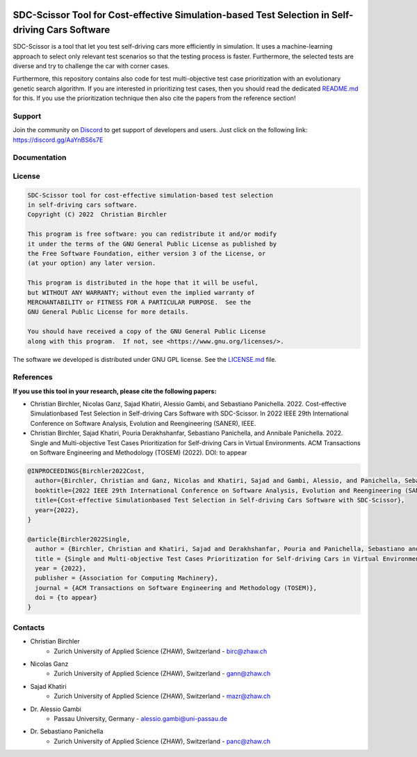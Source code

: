 .. image:: https://github.com/ChristianBirchler/sdc-scissor/actions/workflows/pipeline.yml/badge.svg
    :target: https://github.com/ChristianBirchler/sdc-scissor/actions

.. image:: https://readthedocs.org/projects/sdc-scissor/badge
    :target: https://sdc-scissor.readthedocs.io

.. image:: https://img.shields.io/badge/code%20style-black-000000.svg
   :target: https://github.com/psf/black

.. image:: https://sonarcloud.io/api/project_badges/measure?project=ChristianBirchler_sdc-scissor&metric=alert_status
    :target: https://sonarcloud.io/summary/overall?id=ChristianBirchler_sdc-scissor

.. image:: https://sonarcloud.io/api/project_badges/measure?project=ChristianBirchler_sdc-scissor&metric=ncloc
    :target: https://sonarcloud.io/summary/overall?id=ChristianBirchler_sdc-scissor

.. image:: https://sonarcloud.io/api/project_badges/measure?project=ChristianBirchler_sdc-scissor&metric=coverage
    :target: https://sonarcloud.io/summary/overall?id=ChristianBirchler_sdc-scissor

.. image:: https://sonarcloud.io/api/project_badges/measure?project=ChristianBirchler_sdc-scissor&metric=sqale_index
    :target: https://sonarcloud.io/summary/overall?id=ChristianBirchler_sdc-scissor

.. image:: https://sonarcloud.io/api/project_badges/measure?project=ChristianBirchler_sdc-scissor&metric=reliability_rating
    :target: https://sonarcloud.io/summary/overall?id=ChristianBirchler_sdc-scissor

.. image:: https://sonarcloud.io/api/project_badges/measure?project=ChristianBirchler_sdc-scissor&metric=duplicated_lines_density
    :target: https://sonarcloud.io/summary/overall?id=ChristianBirchler_sdc-scissor

.. image:: https://sonarcloud.io/api/project_badges/measure?project=ChristianBirchler_sdc-scissor&metric=vulnerabilities
    :target: https://sonarcloud.io/summary/overall?id=ChristianBirchler_sdc-scissor

.. image:: https://sonarcloud.io/api/project_badges/measure?project=ChristianBirchler_sdc-scissor&metric=bugs
    :target: https://sonarcloud.io/summary/overall?id=ChristianBirchler_sdc-scissor

.. image:: https://sonarcloud.io/api/project_badges/measure?project=ChristianBirchler_sdc-scissor&metric=security_rating
    :target: https://sonarcloud.io/summary/overall?id=ChristianBirchler_sdc-scissor

.. image:: https://sonarcloud.io/api/project_badges/measure?project=ChristianBirchler_sdc-scissor&metric=sqale_rating
    :target: https://sonarcloud.io/summary/overall?id=ChristianBirchler_sdc-scissor

.. image:: https://sonarcloud.io/api/project_badges/measure?project=ChristianBirchler_sdc-scissor&metric=code_smells
    :target: https://sonarcloud.io/summary/overall?id=ChristianBirchler_sdc-scissor

SDC-Scissor Tool for Cost-effective Simulation-based Test Selection in Self-driving Cars Software
=================================================================================================
.. image:: https://sonarcloud.io/images/project_badges/sonarcloud-black.svg
    :target: https://sonarcloud.io/summary/overall?id=ChristianBirchler_sdc-scissor

SDC-Scissor is a tool that let you test self-driving cars more efficiently in simulation. It uses a machine-learning
approach to select only relevant test scenarios so that the testing process is faster. Furthermore, the selected tests
are diverse and try to challenge the car with corner cases.

Furthermore, this repository contains also code for test multi-objective test case prioritization with an evolutionary
genetic search algorithm. If you are interested in prioritizing test cases, then you should read the dedicated
`README.md <https://github.com/ChristianBirchler/sdc-scissor/blob/main/sdc_scissor/sdc_prioritizer/testPrioritization/README.md>`_ for this.
If you use the prioritization technique then also cite the papers from the reference section!

Support
-------
Join the community on `Discord <https://discord.com/>`_ to get support of developers and users. Just click on the following link: https://discord.gg/AaYnBS6s7E

Documentation
-------------
.. image:: https://raw.githubusercontent.com/ChristianBirchler/sdc-scissor/main/docs/readthedocs.png
    :target: https://sdc-scissor.readthedocs.io/en/latest/

License
-------
.. code-block:: text

    SDC-Scissor tool for cost-effective simulation-based test selection
    in self-driving cars software.
    Copyright (C) 2022  Christian Birchler

    This program is free software: you can redistribute it and/or modify
    it under the terms of the GNU General Public License as published by
    the Free Software Foundation, either version 3 of the License, or
    (at your option) any later version.

    This program is distributed in the hope that it will be useful,
    but WITHOUT ANY WARRANTY; without even the implied warranty of
    MERCHANTABILITY or FITNESS FOR A PARTICULAR PURPOSE.  See the
    GNU General Public License for more details.

    You should have received a copy of the GNU General Public License
    along with this program.  If not, see <https://www.gnu.org/licenses/>.

The software we developed is distributed under GNU GPL license. See the `LICENSE.md <https://github.com/ChristianBirchler/sdc-scissor/blob/main/LICENSE.md>`_ file.

References
----------
**If you use this tool in your research, please cite the following papers:**

- Christian Birchler, Nicolas Ganz, Sajad Khatiri, Alessio Gambi, and Sebastiano Panichella. 2022. Cost-effective Simulationbased Test Selection in Self-driving Cars Software with SDC-Scissor. In 2022 IEEE 29th International Conference on Software Analysis, Evolution and Reengineering (SANER), IEEE.
- Christian Birchler, Sajad Khatiri, Pouria Derakhshanfar, Sebastiano Panichella, and Annibale Panichella. 2022. Single and Multi-objective Test Cases Prioritization for Self-driving Cars in Virtual Environments. ACM Transactions on Software Engineering and Methodology (TOSEM) (2022). DOI: to appear


.. code-block:: latex

    @INPROCEEDINGS{Birchler2022Cost,
      author={Birchler, Christian and Ganz, Nicolas and Khatiri, Sajad and Gambi, Alessio, and Panichella, Sebastiano},
      booktitle={2022 IEEE 29th International Conference on Software Analysis, Evolution and Reengineering (SANER)},
      title={Cost-effective Simulationbased Test Selection in Self-driving Cars Software with SDC-Scissor},
      year={2022},
    }

    @article{Birchler2022Single,
      author = {Birchler, Christian and Khatiri, Sajad and Derakhshanfar, Pouria and Panichella, Sebastiano and Panichella, Annibale},
      title = {Single and Multi-objective Test Cases Prioritization for Self-driving Cars in Virtual Environments},
      year = {2022},
      publisher = {Association for Computing Machinery},
      journal = {ACM Transactions on Software Engineering and Methodology (TOSEM)},
      doi = {to appear}
    }

Contacts
--------
* Christian Birchler
    * Zurich University of Applied Science (ZHAW), Switzerland - birc@zhaw.ch
* Nicolas Ganz
    * Zurich University of Applied Science (ZHAW), Switzerland - gann@zhaw.ch
* Sajad Khatiri
    * Zurich University of Applied Science (ZHAW), Switzerland - mazr@zhaw.ch
* Dr. Alessio Gambi
    * Passau University, Germany - alessio.gambi@uni-passau.de
* Dr. Sebastiano Panichella
    * Zurich University of Applied Science (ZHAW), Switzerland - panc@zhaw.ch
